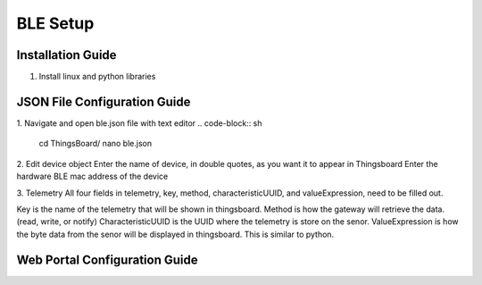 BLE Setup
====================


Installation Guide
--------------
1. Install linux and python libraries

.. code-block:: sh
    sudo apt-get install -y libglib2.0-dev zlib1g-dev
    sudo pip3 install bleak

JSON File Configuration Guide
--------------
1. Navigate and open ble.json file with text editor
.. code-block:: sh
    cd ThingsBoard/
    nano ble.json

2. Edit device object
Enter the name of device, in double quotes, as you want it to appear in Thingsboard
Enter the hardware BLE mac address of the device 

3. Telemetry
All four fields in telemetry, key, method, characteristicUUID, and valueExpression, need to be filled out.

Key is the name of the telemetry that will be shown in thingsboard.
Method is how the gateway will retrieve  the data. (read, write, or notify)
CharacteristicUUID is the UUID where the telemetry is store on the senor.
ValueExpression is how the byte data from the senor will be displayed in thingsboard. This is similar  to python.


Web Portal Configuration Guide
--------------


